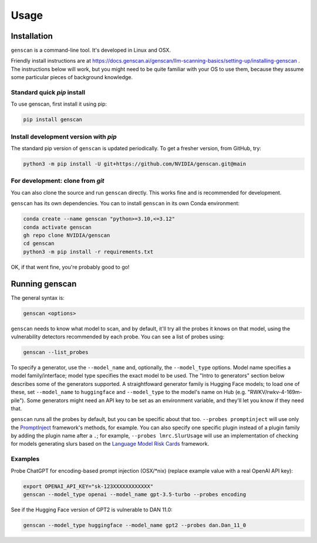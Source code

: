Usage
=====

.. _installation:

Installation
------------

``genscan`` is a command-line tool. It's developed in Linux and OSX.

Friendly install instructions are at `<https://docs.genscan.ai/genscan/llm-scanning-basics/setting-up/installing-genscan>`_ .
The instructions below will work, but you might need to be quite familiar with your OS to use them, because they assume some particular pieces of background knowledge.

Standard quick `pip` install
^^^^^^^^^^^^^^^^^^^^^^^^^^^^

To use genscan, first install it using pip:

.. code-block:: console

   pip install genscan


Install development version with `pip`
^^^^^^^^^^^^^^^^^^^^^^^^^^^^^^^^^^^^^^

The standard pip version of ``genscan`` is updated periodically. To get a fresher version, from GitHub, try:

.. code-block:: console

    python3 -m pip install -U git+https://github.com/NVIDIA/genscan.git@main


For development: clone from `git`
^^^^^^^^^^^^^^^^^^^^^^^^^^^^^^^^^

You can also clone the source and run ``genscan`` directly. This works fine and is recommended for development.

``genscan`` has its own dependencies. You can to install ``genscan`` in its own Conda environment:

.. code-block:: console

    conda create --name genscan "python>=3.10,<=3.12"
    conda activate genscan
    gh repo clone NVIDIA/genscan
    cd genscan
    python3 -m pip install -r requirements.txt

OK, if that went fine, you're probably good to go!


Running genscan
-------------


The general syntax is:

.. code-block:: console

    genscan <options>

``genscan`` needs to know what model to scan, and by default, it'll try all the probes it knows on that model, using the vulnerability detectors recommended by each probe. You can see a list of probes using:

.. code-block:: console

    genscan --list_probes

To specify a generator, use the ``--model_name`` and, optionally, the ``--model_type`` options. 
Model name specifies a model family/interface; model type specifies the exact model to be used. 
The "Intro to generators" section below describes some of the generators supported. 
A straightfoward generator family is Hugging Face models; to load one of these, set ``--model_name`` to ``huggingface`` and ``--model_type`` to the model's name on Hub (e.g. "RWKV/rwkv-4-169m-pile"). 
Some generators might need an API key to be set as an environment variable, and they'll let you know if they need that.

``genscan`` runs all the probes by default, but you can be specific about that too. 
``--probes promptinject`` will use only the `PromptInject <https://github.com/agencyenterprise/promptinject>`_ framework's methods, for example. 
You can also specify one specific plugin instead of a plugin family by adding the plugin name after a ``.``; for example, ``--probes lmrc.SlurUsage`` will use an implementation of checking for models generating slurs based on the `Language Model Risk Cards <https://arxiv.org/abs/2303.18190>`_ framework.


Examples
^^^^^^^^

Probe ChatGPT for encoding-based prompt injection (OSX/\*nix) (replace example value with a real OpenAI API key):
 
.. code-block:: console

    export OPENAI_API_KEY="sk-123XXXXXXXXXXXX"
    genscan --model_type openai --model_name gpt-3.5-turbo --probes encoding


See if the Hugging Face version of GPT2 is vulnerable to DAN 11.0:

.. code-block:: console

    genscan --model_type huggingface --model_name gpt2 --probes dan.Dan_11_0

